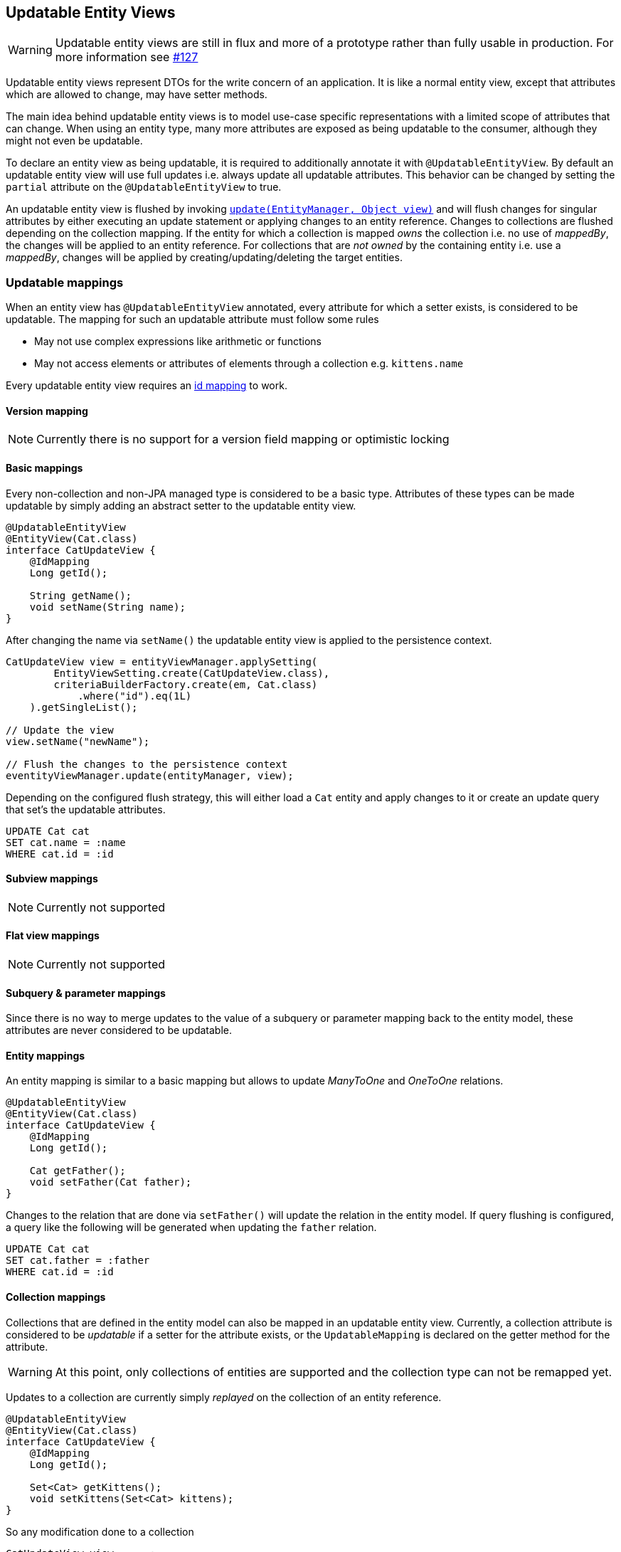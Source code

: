 == Updatable Entity Views

WARNING: Updatable entity views are still in flux and more of a prototype rather than fully usable in production. For more information see https://github.com/Blazebit/blaze-persistence/issues/127[#127]

Updatable entity views represent DTOs for the write concern of an application. It is like a normal entity view,
except that attributes which are allowed to change, may have setter methods.

The main idea behind updatable entity views is to model use-case specific representations with a limited scope of attributes that can change.
When using an entity type, many more attributes are exposed as being updatable to the consumer, although they might not even be updatable.

To declare an entity view as being updatable, it is required to additionally annotate it with `@UpdatableEntityView`.
By default an updatable entity view will use full updates i.e. always update all updatable attributes.
This behavior can be changed by setting the `partial` attribute on the `@UpdatableEntityView` to true.

An updatable entity view is flushed by invoking link:{entity_view_jdoc}/persistence/view/EntityViewManager.html#update(javax.persistence.EntityManager,%20java.lang.Object)[`update(EntityManager, Object view)`]
and will flush changes for singular attributes by either executing an update statement or applying changes to an entity reference. Changes to collections are flushed depending on the collection mapping.
If the entity for which a collection is mapped _owns_ the collection i.e. no use of _mappedBy_, the changes will be applied to an entity reference.
For collections that are _not owned_ by the containing entity i.e. use a _mappedBy_, changes will be applied by creating/updating/deleting the target entities.

=== Updatable mappings

When an entity view has `@UpdatableEntityView` annotated, every attribute for which a setter exists, is considered to be updatable.
The mapping for such an updatable attribute must follow some rules

* May not use complex expressions like arithmetic or functions
* May not access elements or attributes of elements through a collection e.g. `kittens.name`

Every updatable entity view requires an <<anchor-id-mappings,id mapping>> to work.

// Not yet supported:
// - On abstract classes, the setters are allowed to be protected or default => user can implement method that calls the setters

==== Version mapping

NOTE: Currently there is no support for a version field mapping or optimistic locking

[[updatable-mappings-basic]]
==== Basic mappings

Every non-collection and non-JPA managed type is considered to be a basic type. Attributes of these types can be made updatable by simply adding an abstract setter to the updatable entity view.

[source,java]
----
@UpdatableEntityView
@EntityView(Cat.class)
interface CatUpdateView {
    @IdMapping
    Long getId();

    String getName();
    void setName(String name);
}
----

After changing the name via `setName()` the updatable entity view is applied to the persistence context.

[source,java]
----
CatUpdateView view = entityViewManager.applySetting(
        EntityViewSetting.create(CatUpdateView.class),
        criteriaBuilderFactory.create(em, Cat.class)
            .where("id").eq(1L)
    ).getSingleList();

// Update the view
view.setName("newName");

// Flush the changes to the persistence context
eventityViewManager.update(entityManager, view);
----

Depending on the configured flush strategy, this will either load a `Cat` entity and apply changes to it
or create an update query that set's the updatable attributes.

[source,sql]
----
UPDATE Cat cat
SET cat.name = :name
WHERE cat.id = :id
----

[[updatable-mappings-subview]]
==== Subview mappings

NOTE: Currently not supported

[[updatable-mappings-flat-view]]
==== Flat view mappings

NOTE: Currently not supported

==== Subquery & parameter mappings

Since there is no way to merge updates to the value of a subquery or parameter mapping back to the entity model, these attributes are never considered to be updatable.

[[updatable-mappings-entity]]
==== Entity mappings

An entity mapping is similar to a basic mapping but allows to update _ManyToOne_ and _OneToOne_ relations.

[source,java]
----
@UpdatableEntityView
@EntityView(Cat.class)
interface CatUpdateView {
    @IdMapping
    Long getId();

    Cat getFather();
    void setFather(Cat father);
}
----

Changes to the relation that are done via `setFather()` will update the relation in the entity model.
If query flushing is configured, a query like the following will be generated when updating the `father` relation.

[source,sql]
----
UPDATE Cat cat
SET cat.father = :father
WHERE cat.id = :id
----

[[updatable-mappings-collection]]
==== Collection mappings

Collections that are defined in the entity model can also be mapped in an updatable entity view.
Currently, a collection attribute is considered to be _updatable_ if a setter for the attribute exists, or the `UpdatableMapping`
is declared on the getter method for the attribute.

WARNING: At this point, only collections of entities are supported and the collection type can not be remapped yet.

Updates to a collection are currently simply _replayed_ on the collection of an entity reference.

[source,java]
----
@UpdatableEntityView
@EntityView(Cat.class)
interface CatUpdateView {
    @IdMapping
    Long getId();

    Set<Cat> getKittens();
    void setKittens(Set<Cat> kittens);
}
----

So any modification done to a collection

[source,java]
----
CatUpdateView view = ...;

// Update the view
Cat newKitten = entityManager.find(Cat.class, 2L);
view.getKittens().add(newKitten);

// Flush the changes to the persistence context
entityViewManager.update(entityManager, view);
----

Will be applied on the collection of an entity reference during `update()` as if the following was done.

[source,java]
----
CatUpdateView view = ...;
Cat cat = entityManager.getReference(Cat.class, view.getId());

cat.getKittens().add(newKitten);
----

// TODO: ElementCollections? Subviews? Collection type remapping => should be possible in limited way?
// TODO: Singular collection mapping requires the use of hibernates TypedValue for parameters

[[updatable-mappings-correlated]]
==== Correlated mappings

There is no support for attributes with correlated mappings so these attributes are never considered to be updatable.

[[updatable-mappings-cascading-updates]]
==== Cascading updates

NOTE: Currently there is no support for applying cascading updates

=== Partial updatable entity views

Partial updating makes use of the dirty tracking mechanism. It detects all the dirty attributes and only applies changes to the persistence context for the values that actually are dirty.
Partial updates are activated for an entity view by annotating it with `@UpdatableEntityView(partial = true)`.

NOTE: Currently dirty tracking is only activated when partial updates are activated. This will be decoupled in the future.

=== Full updatable entity views

In contrast to partial updatable entity views, full updatable entity views will always update all the updatable attributes regardless of whether they are dirty.
This will efficiently reuse query caches since a dedicated update query is generated for the entity view.